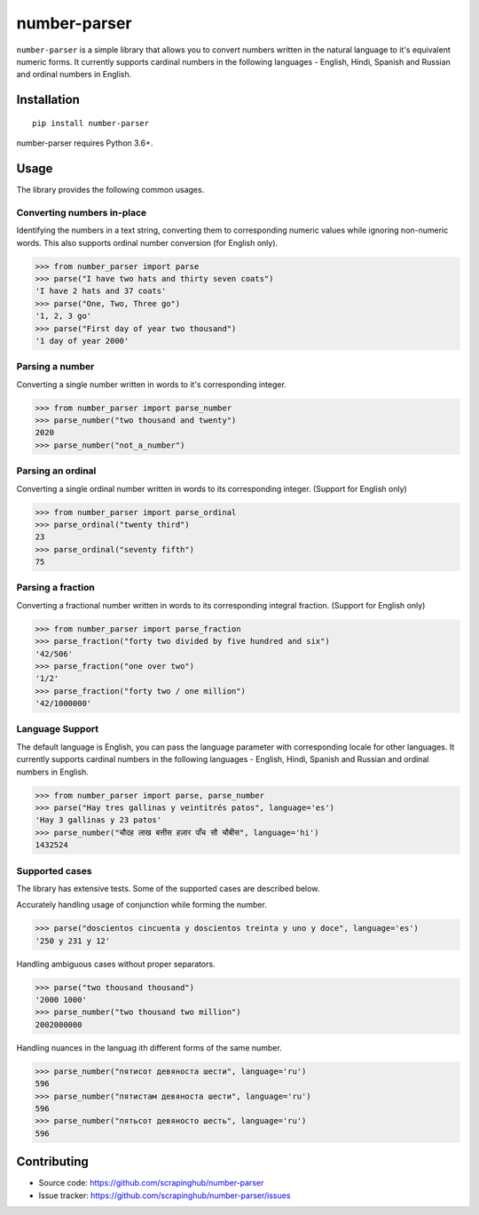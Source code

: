 =============
number-parser
=============
.. image:: https://img.shields.io/pypi/pyversions/price-parser.svg
   :target: https://pypi.python.org/pypi/price-parser
   :alt: Supported Python Versions

``number-parser`` is a simple library that allows you to convert numbers written in the natural
language to it's equivalent numeric forms. It currently supports cardinal numbers in the following
languages - English, Hindi, Spanish and Russian and ordinal numbers in English.

Installation
============
::

    pip install number-parser

number-parser requires Python 3.6+.

Usage
=====

The library provides the following common usages.

Converting numbers in-place
---------------------------

Identifying the numbers in a text string, converting them to corresponding numeric values while ignoring non-numeric words.
This also supports ordinal number conversion (for English only).

>>> from number_parser import parse
>>> parse("I have two hats and thirty seven coats")
'I have 2 hats and 37 coats'
>>> parse("One, Two, Three go")
'1, 2, 3 go'
>>> parse("First day of year two thousand")
'1 day of year 2000'

Parsing a number
----------------

Converting a single number written in words to it's corresponding integer.

>>> from number_parser import parse_number
>>> parse_number("two thousand and twenty")
2020
>>> parse_number("not_a_number")

Parsing an ordinal
------------------

Converting a single ordinal number written in words to its corresponding integer. (Support for English only)

>>> from number_parser import parse_ordinal
>>> parse_ordinal("twenty third")
23
>>> parse_ordinal("seventy fifth")
75

Parsing a fraction
------------------

Converting a fractional number written in words to its corresponding integral fraction. (Support for English only)

>>> from number_parser import parse_fraction
>>> parse_fraction("forty two divided by five hundred and six")
'42/506'
>>> parse_fraction("one over two")
'1/2'
>>> parse_fraction("forty two / one million")
'42/1000000'


Language Support
----------------

The default language is English, you can pass the language parameter with corresponding locale for other languages.
It currently supports cardinal numbers in the following
languages - English, Hindi, Spanish and Russian and ordinal numbers in English.

>>> from number_parser import parse, parse_number
>>> parse("Hay tres gallinas y veintitrés patos", language='es')
'Hay 3 gallinas y 23 patos'
>>> parse_number("चौदह लाख बत्तीस हज़ार पाँच सौ चौबीस", language='hi')
1432524

Supported cases
---------------

The library has extensive tests.
Some of the supported cases are described below.

Accurately handling usage of conjunction while forming the number.

>>> parse("doscientos cincuenta y doscientos treinta y uno y doce", language='es')
'250 y 231 y 12'


Handling ambiguous cases without proper separators.

>>> parse("two thousand thousand")
'2000 1000'
>>> parse_number("two thousand two million")
2002000000


Handling nuances in the languag ith different forms of the same number.

>>> parse_number("пятисот девяноста шести", language='ru')
596
>>> parse_number("пятистам девяноста шести", language='ru')
596
>>> parse_number("пятьсот девяносто шесть", language='ru')
596

Contributing
============

* Source code: https://github.com/scrapinghub/number-parser
* Issue tracker: https://github.com/scrapinghub/number-parser/issues
